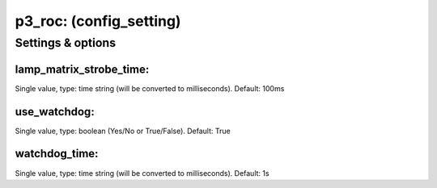 p3_roc: (config_setting)
========================
.. todo::
   Add description.


Settings & options
------------------

lamp_matrix_strobe_time:
~~~~~~~~~~~~~~~~~~~~~~~~
Single value, type: time string (will be converted to milliseconds). Default: 100ms

.. todo::
   Add description.


use_watchdog:
~~~~~~~~~~~~~
Single value, type: boolean (Yes/No or True/False). Default: True

.. todo::
   Add description.


watchdog_time:
~~~~~~~~~~~~~~
Single value, type: time string (will be converted to milliseconds). Default: 1s

.. todo::
   Add description.

